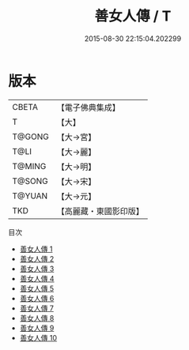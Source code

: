 #+TITLE: 善女人傳 / T

#+DATE: 2015-08-30 22:15:04.202299
* 版本
 |     CBETA|【電子佛典集成】|
 |         T|【大】     |
 |    T@GONG|【大→宮】   |
 |      T@LI|【大→麗】   |
 |    T@MING|【大→明】   |
 |    T@SONG|【大→宋】   |
 |    T@YUAN|【大→元】   |
 |       TKD|【高麗藏・東國影印版】|
目次
 - [[file:KR6r0032_001.txt][善女人傳 1]]
 - [[file:KR6r0032_002.txt][善女人傳 2]]
 - [[file:KR6r0032_003.txt][善女人傳 3]]
 - [[file:KR6r0032_004.txt][善女人傳 4]]
 - [[file:KR6r0032_005.txt][善女人傳 5]]
 - [[file:KR6r0032_006.txt][善女人傳 6]]
 - [[file:KR6r0032_007.txt][善女人傳 7]]
 - [[file:KR6r0032_008.txt][善女人傳 8]]
 - [[file:KR6r0032_009.txt][善女人傳 9]]
 - [[file:KR6r0032_010.txt][善女人傳 10]]
